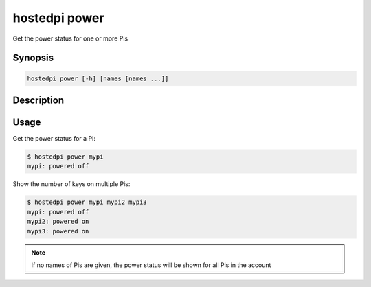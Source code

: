 ==============
hostedpi power
==============

Get the power status for one or more Pis

Synopsis
========

.. code-block:: text

    hostedpi power [-h] [names [names ...]]

Description
===========

.. program:: hostedpi-power

.. option:: names [names ...]

    The names of the Pis to get the power status for

.. option:: -h, --help

    Show this help message and exit

Usage
=====

Get the power status for a Pi:

.. code-block:: console

    $ hostedpi power mypi
    mypi: powered off

Show the number of keys on multiple Pis:

.. code-block:: console

    $ hostedpi power mypi mypi2 mypi3
    mypi: powered off
    mypi2: powered on
    mypi3: powered on

.. note::
    
    If no names of Pis are given, the power status will be shown for all Pis in the account
